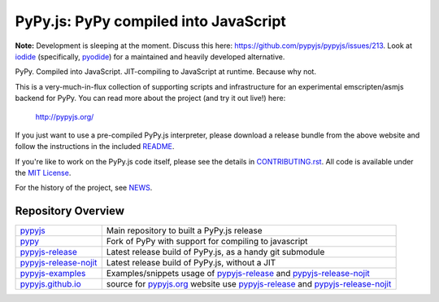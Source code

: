
PyPy.js:  PyPy compiled into JavaScript
=======================================

**Note:** Development is sleeping at the moment. Discuss this here: https://github.com/pypyjs/pypyjs/issues/213.
Look at `iodide <https://iodide.io>`_ (specifically, `pyodide <https://github.com/iodide-project/pyodide>`_) for a maintained and heavily developed alternative.

PyPy.  Compiled into JavaScript.  JIT-compiling to JavaScript at runtime.
Because why not.

This is a very-much-in-flux collection of supporting scripts and infrastructure
for an experimental emscripten/asmjs backend for PyPy.  You can read more about
the project (and try it out live!) here:

    http://pypyjs.org/

If you just want to use a pre-compiled PyPy.js interpreter, please download
a release bundle from the above website and follow the instructions in the
included `README <README.dist.rst>`_.

If you're like to work on the PyPy.js code itself, please see the details
in `CONTRIBUTING.rst <CONTRIBUTING.rst>`_.  All code is available under the
`MIT License <LICENSE.txt>`_.

For the history of the project, see `NEWS <NEWS.md>`_.


Repository Overview
~~~~~~~~~~~~~~~~~~~

+-------------------------+-------------------------------------------------------------------------------------+
| `pypyjs`_               | Main repository to built a PyPy.js release                                          |
+-------------------------+-------------------------------------------------------------------------------------+
| `pypy`_                 | Fork of PyPy with support for compiling to javascript                               |
+-------------------------+-------------------------------------------------------------------------------------+
| `pypyjs-release`_       | Latest release build of PyPy.js, as a handy git submodule                           |
+-------------------------+-------------------------------------------------------------------------------------+
| `pypyjs-release-nojit`_ | Latest release build of PyPy.js, without a JIT                                      |
+-------------------------+-------------------------------------------------------------------------------------+
| `pypyjs-examples`_      | Examples/snippets usage of `pypyjs-release`_ and `pypyjs-release-nojit`_            |
+-------------------------+-------------------------------------------------------------------------------------+
| `pypyjs.github.io`_     | source for `pypyjs.org`_ website use `pypyjs-release`_ and `pypyjs-release-nojit`_  |
+-------------------------+-------------------------------------------------------------------------------------+

.. _pypyjs: https://github.com/pypyjs/pypyjs
.. _pypy: https://github.com/pypyjs/pypy
.. _pypyjs-release: https://github.com/pypyjs/pypyjs-release
.. _pypyjs-release-nojit: https://github.com/pypyjs/pypyjs-release-nojit
.. _pypyjs-examples: https://github.com/pypyjs/pypyjs-examples
.. _pypyjs.github.io: https://github.com/pypyjs/pypyjs.github.io
.. _pypyjs.org: https://pypyjs.org
